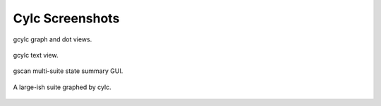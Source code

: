 Cylc Screenshots
================

.. _fig-gcylc-1:

.. figure:: ../graphics/png/orig/gcylc-graph-and-dot-views.png
    :align: center
    :figclass: align-center

    gcylc graph and dot views.


.. _fig-gcylc-2:

.. figure:: ../graphics/png/orig/gcylc-text-view.png
    :align: center
    :figclass: align-center

    gcylc text view.


.. _fig-gscan:

.. figure:: ../graphics/png/orig/gscan.png
    :align: center
    :figclass: align-center

    gscan multi-suite state summary GUI.


.. _fig-ecox-1:

.. figure:: ../graphics/png/orig/ecox-1.png
    :align: center
    :figclass: align-center

    A large-ish suite graphed by cylc.
